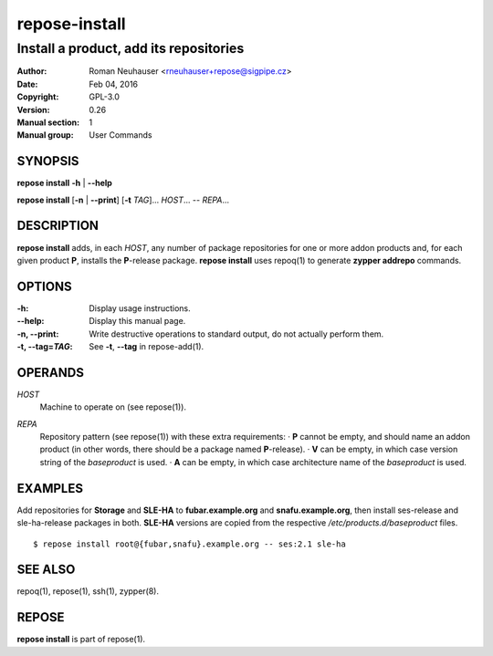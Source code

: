 .. vim: ft=rst sw=2 sts=2 et

===================
 **repose-install**
===================

---------------------------------------
Install a product, add its repositories
---------------------------------------

:Author: Roman Neuhauser <rneuhauser+repose@sigpipe.cz>
:Date: Feb 04, 2016
:Copyright: GPL-3.0
:Version: 0.26
:Manual section: 1
:Manual group: User Commands

SYNOPSIS
========

**repose install** **-h** \| **--help**

**repose install** [**-n** \| **--print**] [**-t** *TAG*]... *HOST*... -- *REPA*...

DESCRIPTION
===========

**repose install** adds, in each *HOST*, any number of package repositories for one or more addon products and, for each given product **P**, installs the **P**-release package. **repose install** uses repoq(1) to generate **zypper addrepo** commands.

OPTIONS
=======

:-h: Display usage instructions.

:--help:
 Display this manual page.

:-n, --print:
 Write destructive operations to standard output, do not actually perform them.

:-t, --tag=\ *TAG*:
 See **-t**, **--tag** in repose-add(1).

OPERANDS
========

*HOST*
  Machine to operate on (see repose(1)).

*REPA*
  | Repository pattern (see repose(1)) with these extra requirements:
     · **P** cannot be empty, and should name an addon product (in other words, there should be a package named **P**-release).
     · **V** can be empty, in which case version string of the *baseproduct* is used.
     · **A** can be empty, in which case architecture name of the *baseproduct* is used.

EXAMPLES
========

Add repositories for **Storage** and **SLE-HA** to **fubar.example.org** and **snafu.example.org**, then install ses-release and sle-ha-release packages in both. **SLE-HA** versions are copied from the respective */etc/products.d/baseproduct* files.

::

        $ repose install root@{fubar,snafu}.example.org -- ses:2.1 sle-ha

SEE ALSO
========

repoq(1), repose(1), ssh(1), zypper(8).

REPOSE
======

**repose install** is part of repose(1).
